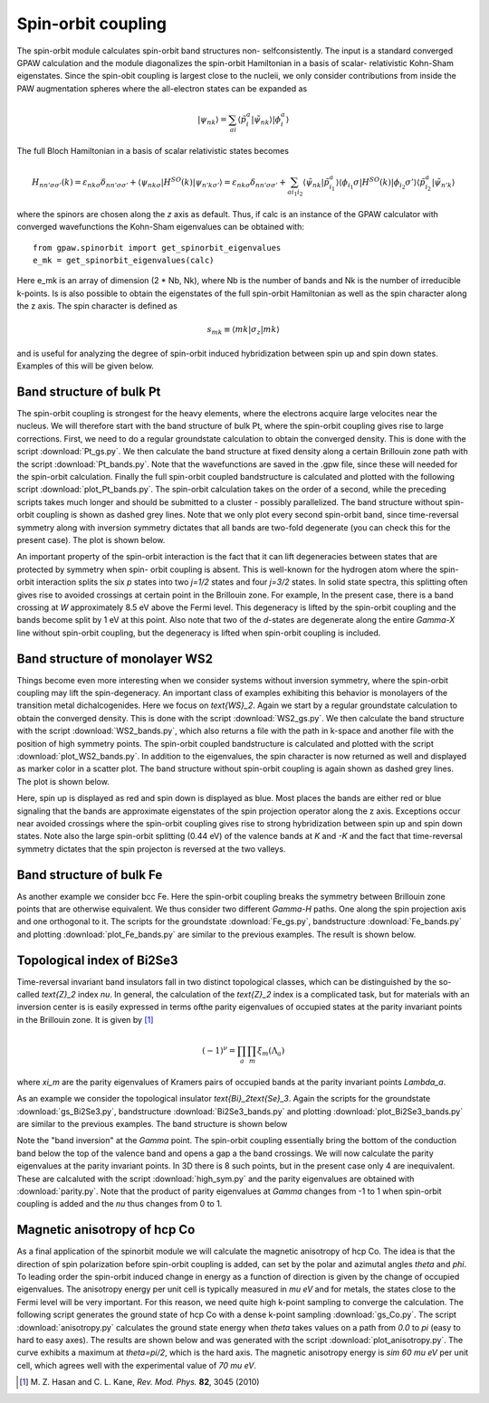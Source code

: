 .. _spinorbit:

===================
Spin-orbit coupling
===================

The spin-orbit module calculates spin-orbit band structures non-
selfconsistently. The input is a standard converged GPAW calculation and the
module diagonalizes the spin-orbit Hamiltonian in a basis of scalar-
relativistic Kohn-Sham eigenstates. Since the spin-obit coupling is largest
close to the nucleii, we only consider contributions from inside the PAW
augmentation spheres where the all-electron states can be expanded as

.. math::
    
    |\psi_{nk}\rangle=
    \sum_{ai}\langle\tilde p_i^a|\tilde\psi_{nk}\rangle|\phi_i^a\rangle

The full Bloch Hamiltonian in a basis of scalar relativistic states becomes

.. math::
    
    H_{nn'\sigma\sigma'}(k)=
    \varepsilon_{nk\sigma}\delta_{nn'\sigma\sigma'}+
    \langle\psi_{nk\sigma}|H^{SO}(k)|\psi_{n'k\sigma'}\rangle=
    \varepsilon_{nk\sigma}\delta_{nn'\sigma\sigma'}+
    \sum_{ai_1i_2}\langle\tilde\psi_{nk}|\tilde p_{i_1}^a\rangle
    \langle\phi_{i_1}\sigma|H^{SO}(k)|\phi_{i_2}\sigma'\rangle
    \langle\tilde p_{i_2}^a|\tilde\psi_{n'k}\rangle

where the spinors are chosen along the `z` axis as default. Thus, if calc is
an instance of the GPAW calculator with converged wavefunctions the Kohn-Sham
eigenvalues can be obtained with::

    from gpaw.spinorbit import get_spinorbit_eigenvalues
    e_mk = get_spinorbit_eigenvalues(calc)

Here e_mk is an array of dimension (2 * Nb, Nk), where Nb is the number of
bands and Nk is the number of irreducible k-points. Is is also possible to
obtain the eigenstates of the full spin-orbit Hamiltonian as well as the spin
character along the z axis. The spin character is defined as

.. math::
    
    s_{mk}\equiv\langle mk|\sigma_z|mk\rangle

and is useful for analyzing the degree of spin-orbit induced hybridization
between spin up and spin down states. Examples of this will be given below.


Band structure of bulk Pt
=========================

The spin-orbit coupling is strongest for the heavy elements, where the
electrons acquire large velocites near the nucleus. We will therefore start
with the band structure of bulk Pt, where the spin-orbit coupling gives rise
to large corrections. First, we need to do a regular groundstate calculation
to obtain the converged density. This is done with the script
:download:`Pt_gs.py`. We then calculate the band structure at fixed density
along a certain Brillouin zone path with the script :download:`Pt_bands.py`.
Note that the wavefunctions are saved in the .gpw file, since these will
needed for the spin-orbit calculation. Finally the full spin-orbit coupled
bandstructure is calculated and plotted with the following script
:download:`plot_Pt_bands.py`. The spin-orbit calculation takes on the order of
a second, while the preceding scripts takes much longer and should be
submitted to a cluster - possibly parallelized. The band structure without
spin-orbit coupling is shown as dashed grey lines. Note that we only plot
every second spin-orbit band, since time-reversal symmetry along with
inversion symmetry dictates that all bands are two-fold degenerate (you can
check this for the present case). The plot is shown below.

.. image:: Pt_bands.png
           :height: 500 px

An important property of the spin-orbit interaction is the fact that it can
lift degeneracies between states that are protected by symmetry when spin-
orbit coupling is absent. This is well-known for the hydrogen atom where the
spin-orbit interaction splits the six `p` states into two `j=1/2` states and
four `j=3/2` states. In solid state spectra, this splitting often gives rise
to avoided crossings at certain point in the Brillouin zone. For example, In
the present case, there is a band crossing at `W` approximately 8.5 eV above
the Fermi level. This degeneracy is lifted by the spin-orbit coupling and the
bands become split by 1 eV at this point. Also note that two of the `d`-states
are degenerate along the entire `\Gamma-X` line without spin-orbit coupling,
but the degeneracy is lifted when spin-orbit coupling is included.


Band structure of monolayer WS2
===============================

Things become even more interesting when we consider systems without inversion
symmetry, where the spin-orbit coupling may lift the spin-degeneracy. An
important class of examples exhibiting this behavior is monolayers of the
transition metal dichalcogenides. Here we focus on `\text{WS}_2`. Again we
start by a regular groundstate calculation to obtain the converged density.
This is done with the script :download:`WS2_gs.py`. We then calculate the band
structure with the script :download:`WS2_bands.py`, which also returns a file
with the path in k-space and another file with the position of high symmetry
points. The spin-orbit coupled bandstructure is calculated and plotted with
the script :download:`plot_WS2_bands.py`. In addition to the eigenvalues, the
spin character is now returned as well and displayed as marker color in a
scatter plot. The band structure without spin-orbit coupling is again shown as
dashed grey lines. The plot is shown below.

.. image:: WS2_bands.png
           :height: 500 px

Here, spin up is displayed as red and spin down is displayed as blue. Most
places the bands are either red or blue signaling that the bands are
approximate eigenstates of the spin projection operator along the z axis.
Exceptions occur near avoided crossings where the spin-orbit coupling gives
rise to strong hybridization between spin up and spin down states. Note also
the large spin-orbit splitting (0.44 eV) of the valence bands at `K` and `-K`
and the fact that time-reversal symmetry dictates that the spin projecton is
reversed at the two valleys.


Band structure of bulk Fe
=========================

As another example we consider bcc Fe. Here the spin-orbit coupling breaks the
symmetry between Brillouin zone points that are otherwise equivalent. We thus
consider two different `\Gamma-H` paths. One along the spin projection axis
and one orthogonal to it. The scripts for the groundstate :download:`Fe_gs.py`,
bandstructure :download:`Fe_bands.py` and plotting
:download:`plot_Fe_bands.py` are similar to the previous examples. The result
is shown below.

.. image:: Fe_bands.png
           :height: 500 px

Topological index of Bi2Se3
===========================

Time-reversal invariant band insulators fall in two distinct
topological classes, which can be distinguished by the so-called `\text{Z}_2`
index `\nu`. In general, the calculation of the `\text{Z}_2` index is a complicated
task, but for materials with an inversion center is is easily expressed in
terms ofthe parity eigenvalues of occupied states at the parity invariant
points in the Brillouin zone. It is given by [#Kane]_

.. math::
    
    (-1)^{\nu}=\prod_a\prod_m\xi_m(\Lambda_a)

where `\xi_m` are the parity eigenvalues of Kramers pairs of occupied bands at
the parity invariant points `\Lambda_a`.

As an example we consider the topological insulator `\text{Bi}_2\text{Se}_3`.
Again the scripts for the groundstate :download:`gs_Bi2Se3.py`,
bandstructure :download:`Bi2Se3_bands.py` and plotting
:download:`plot_Bi2Se3_bands.py` are similar to the previous examples. The
band structure is shown below

.. image:: Bi2Se3_bands.png
           :height: 500 px

Note the "band inversion" at the `\Gamma` point. The spin-orbit coupling
essentially bring the bottom of the conduction band below the top of the
valence band and opens a gap a the band crossings. We will now calculate the
parity eigenvalues at the parity invariant points. In 3D there is 8 such points,
but in the present case only 4 are inequivalent. These are calcaluted with
the script :download:`high_sym.py` and the parity eigenvalues are
obtained with :download:`parity.py`. Note that the product of parity
eigenvalues at `\Gamma` changes from -1 to 1 when spin-orbit coupling is added
and the `\nu` thus changes from 0 to 1.


Magnetic anisotropy of hcp Co
=============================

As a final application of the spinorbit module we will calculate the magnetic
anisotropy of hcp Co. The idea is that the direction of spin polarization
before spin-orbit coupling is added, can set by the polar and azimutal angles
`\theta` and `\phi`. To leading order the spin-orbit induced change in energy
as a function of direction is given by the change of occupied eigenvalues.
The anisotropy energy per unit cell is typically measured in `\mu eV` and for
metals, the states close to the Fermi level will be very important. For this
reason, we need quite high k-point sampling to converge the calculation. The
following script generates the ground state of hcp Co with a dense k-point
sampling :download:`gs_Co.py`. The script :download:`anisotropy.py`
calculates the ground state energy when `\theta` takes values on a path from
`0.0` to `\pi` (easy to hard to easy axes). The results are shown below and
was generated with the script :download:`plot_anisotropy.py`. The curve
exhibits a maximum at `\theta=\pi/2`, which is the hard axis. The magnetic
anisotropy energy is `\sim 60 \mu eV` per unit cell, which agrees well with
the experimental value of `70 \mu eV`.

.. image:: anisotropy.png
           :height: 500 px

.. [#Kane] M. Z. Hasan and C. L. Kane,
           *Rev. Mod. Phys.* **82**, 3045 (2010)
